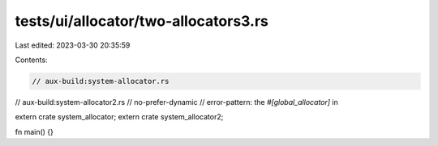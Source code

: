 tests/ui/allocator/two-allocators3.rs
=====================================

Last edited: 2023-03-30 20:35:59

Contents:

.. code-block:: rs

    // aux-build:system-allocator.rs
// aux-build:system-allocator2.rs
// no-prefer-dynamic
// error-pattern: the `#[global_allocator]` in


extern crate system_allocator;
extern crate system_allocator2;

fn main() {}


